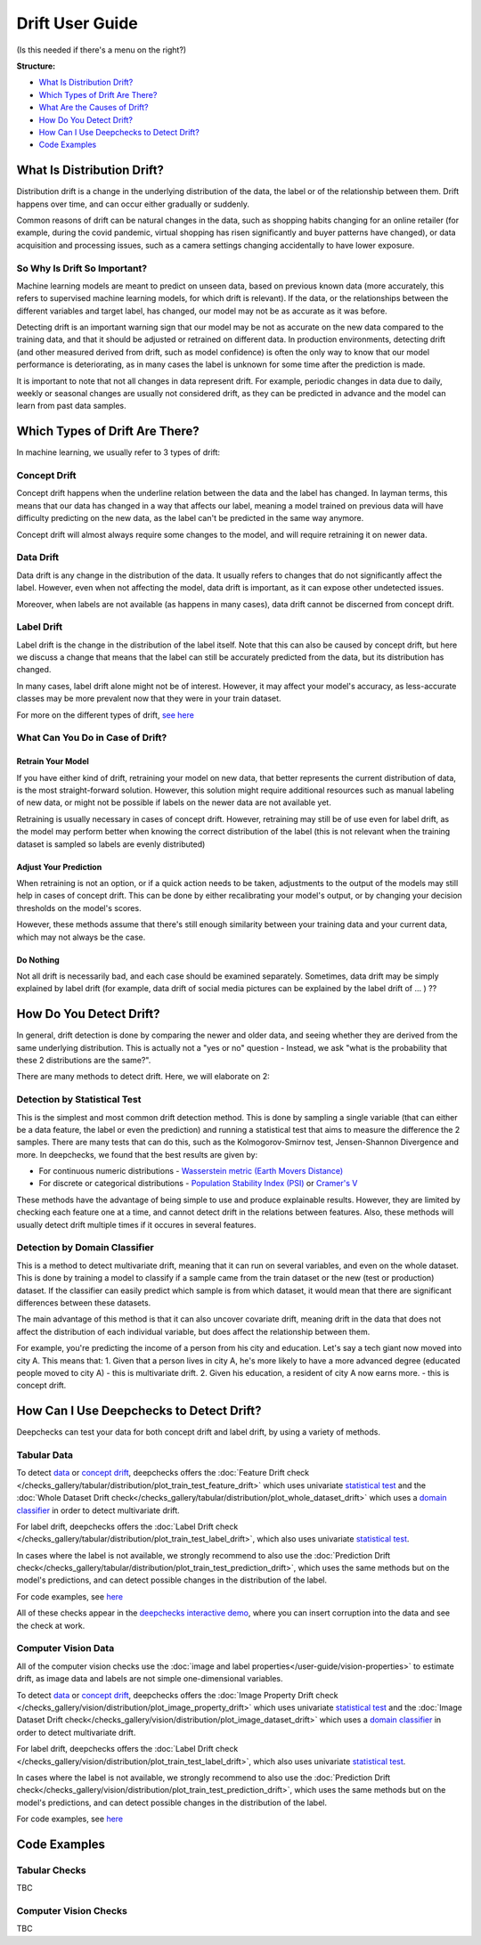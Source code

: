 .. _drift_user_guide:

====================
Drift User Guide
====================

(Is this needed if there's a menu on the right?)

**Structure:**

* `What Is Distribution Drift? <#what-is-distribution-drift>`__
* `Which Types of Drift Are There? <#which-types-of-drift-are-there>`__
* `What Are the Causes of Drift? <#what-are-the-causes-of-drift>`__
* `How Do You Detect Drift? <#how-do-you-detect-drift>`__
* `How Can I Use Deepchecks to Detect Drift? <#how-can-i-use-deepchecks-to-detect-drift>`__
* `Code Examples <#code-examples>`__


What Is Distribution Drift?
==========================

Distribution drift is a change in the underlying distribution of the data, the label or of the relationship between them. Drift happens over time,
and can occur either gradually or suddenly.

Common reasons of drift can be natural changes in the data, such as shopping habits changing for an online retailer
(for example, during the covid pandemic, virtual shopping has risen significantly and buyer patterns have changed), or
data acquisition and processing issues, such as a camera settings changing accidentally to have lower exposure.

So Why Is Drift So Important?
-----------------------------

Machine learning models are meant to predict on unseen data, based on previous known data (more accurately, this refers
to supervised machine learning models, for which drift is relevant).
If the data, or the relationships between the different variables and target label, has changed, our model may not be as
accurate as it was before.

Detecting drift is an important warning sign that our model may be not as accurate on the new data compared to the training data, and that it should be
adjusted or retrained on different data.
In production environments, detecting drift (and other measured derived from drift, such as model confidence) is often the only way to know that our model performance is deteriorating,
as in many cases the label is unknown for some time after the prediction is made.

It is important to note that not all changes in data represent drift. For example, periodic changes in data due to daily, weekly or
seasonal changes are usually not considered drift, as they can be predicted in advance and the model can learn from
past data samples.


Which Types of Drift Are There?
================================

In machine learning, we usually refer to 3 types of drift:

Concept Drift
-------------
Concept drift happens when the underline relation between the data and the label has changed. In layman terms, this means that our
data has changed in a way that affects our label, meaning a model trained on previous data will have difficulty predicting
on the new data, as the label can't be predicted in the same way anymore.

Concept drift will almost always require some changes to the model, and will require retraining it on newer data.

Data Drift
----------
Data drift is any change in the distribution of the data. It usually refers to changes that do not significantly affect the label.
However, even when not affecting the model, data drift is important, as it can expose other undetected issues.

Moreover, when labels are not available (as happens in many cases), data drift cannot be discerned from concept drift.

Label Drift
-----------
Label drift is the change in the distribution of the label itself. Note that this can also be caused by concept drift,
but here we discuss a change that means that the label can still be accurately predicted from the data, but its
distribution has changed.

In many cases, label drift alone might not be of interest. However, it may affect your model's accuracy, as less-accurate
classes may be more prevalent now that they were in your train dataset.

For more on the different types of drift, `see here <https://deepchecks.com/data-drift-vs-concept-drift-what-are-the-main-differences/>`_

What Can You Do in Case of Drift?
---------------------------------

Retrain Your Model
^^^^^^^^^^^^^^^^^^

If you have either kind of drift, retraining your model on new data, that better represents the current distribution
of data, is the most straight-forward solution.
However, this solution might require additional resources such as manual labeling of new data, or might not be possible
if labels on the newer data are not available yet.

Retraining is usually necessary in cases of concept drift. However, retraining may still be of use even for label drift,
as the model may perform better when knowing the correct distribution of the label (this is not relevant when the
training dataset is sampled so labels are evenly distributed)


Adjust Your Prediction
^^^^^^^^^^^^^^^^^^^^^^

When retraining is not an option, or if a quick action needs to be taken, adjustments to the output of the models may
still help in cases of concept drift. This can be done by either recalibrating your model's output, or by changing your
decision thresholds on the model's scores.

However, these methods assume that there's still enough similarity between your training data and your current data,
which may not always be the case.

Do Nothing
^^^^^^^^^^

Not all drift is necessarily bad, and each case should be examined separately. Sometimes, data drift may be simply
explained by label drift (for example, data drift of social media pictures  can be explained by the label drift of ... ) ??


How Do You Detect Drift?
=========================

In general, drift detection is done by comparing the newer and older data, and seeing whether they are derived from
the same underlying distribution. This is actually not a "yes or no" question - Instead, we ask "what is the probability
that these 2 distributions are the same?".

There are many methods to detect drift. Here, we will elaborate on 2:

Detection by Statistical Test
-----------------------------
This is the simplest and most common drift detection method.
This is done by sampling a single variable (that can either be a data feature, the label or even the prediction) and
running a statistical test that aims to measure the difference the 2 samples.
There are many tests that can do this, such as the Kolmogorov-Smirnov test, Jensen-Shannon Divergence and more.
In deepchecks, we found that the best results are given by:

* For continuous numeric distributions - `Wasserstein metric (Earth Movers Distance) <https://en.wikipedia.org/wiki/Wasserstein_metric>`__
* For discrete or categorical distributions - `Population Stability Index (PSI) <https://www.lexjansen.com/wuss/2017/47_Final_Paper_PDF.pdf>`__ or `Cramer's V <https://en.wikipedia.org/wiki/Cram%C3%A9r%27s_V>`__

These methods have the advantage of being simple to use and produce explainable results. However, they are limited by
checking each feature one at a time, and cannot detect drift in the relations between features. Also, these methods
will usually detect drift multiple times if it occures in several features.

Detection by Domain Classifier
------------------------------

This is a method to detect multivariate drift, meaning that it can run on several variables, and even on the whole dataset.
This is done by training a model to classify if a sample came from the train dataset or the new (test or production) dataset.
If the classifier can easily predict which sample is from which dataset, it would mean that there are significant differences between these datasets.

The main advantage of this method is that it can also uncover covariate drift, meaning drift in the data that does not
affect the distribution of each individual variable, but does affect the relationship between them.

For example, you're predicting the income of a person from his city and education. Let's say a tech giant now moved into city A. This means that:
1. Given that a person lives in city A, he's more likely to have a more advanced degree (educated people moved to city A) - this is multivariate drift.
2. Given his education, a resident of city A now earns more. - this is concept drift.


How Can I Use Deepchecks to Detect Drift?
=========================================
Deepchecks can test your data for both concept drift and label drift, by using a variety of methods.

Tabular Data
------------

To detect `data <#data-drift>`__ or `concept drift <#concept-drift>`__, deepchecks offers the
:doc:`Feature Drift check </checks_gallery/tabular/distribution/plot_train_test_feature_drift>` which uses univariate
`statistical test <#detection-by-statistical-test>`__ and the :doc:`Whole Dataset Drift check</checks_gallery/tabular/distribution/plot_whole_dataset_drift>`
which uses a `domain classifier <#detection-by-domain-classifier>`__ in order to detect multivariate drift.

For label drift, deepchecks offers the :doc:`Label Drift check </checks_gallery/tabular/distribution/plot_train_test_label_drift>`, which also uses univariate `statistical test <#detection-by-statistical-test>`__.

In cases where the label is not available, we strongly recommend to also use the :doc:`Prediction Drift check</checks_gallery/tabular/distribution/plot_train_test_prediction_drift>`,
which uses the same methods but on the model's predictions, and can detect possible changes in the distribution of the label.

For code examples, see `here <#tabular-checks>`__

All of these checks appear in the `deepchecks interactive demo <https://checks-demo.deepchecks.com>`__, where you can
insert corruption into the data and see the check at work.

Computer Vision Data
--------------------

All of the computer vision checks use the :doc:`image and label properties</user-guide/vision-properties>` to estimate
drift, as image data and labels are not simple one-dimensional variables.

To detect `data <#data-drift>`__ or `concept drift <#concept-drift>`__, deepchecks offers the
:doc:`Image Property Drift check </checks_gallery/vision/distribution/plot_image_property_drift>` which uses univariate
`statistical test <#detection-by-statistical-test>`__ and the :doc:`Image Dataset Drift check</checks_gallery/vision/distribution/plot_image_dataset_drift>`
which uses a `domain classifier <#detection-by-domain-classifier>`__ in order to detect multivariate drift.

For label drift, deepchecks offers the :doc:`Label Drift check </checks_gallery/vision/distribution/plot_train_test_label_drift>`, which also uses univariate `statistical test <#detection-by-statistical-test>`__.

In cases where the label is not available, we strongly recommend to also use the :doc:`Prediction Drift check</checks_gallery/vision/distribution/plot_train_test_prediction_drift>`,
which uses the same methods but on the model's predictions, and can detect possible changes in the distribution of the label.

For code examples, see `here <#computer-vision-checks>`__


Code Examples
=============


Tabular Checks
--------------
TBC


Computer Vision Checks
----------------------

TBC